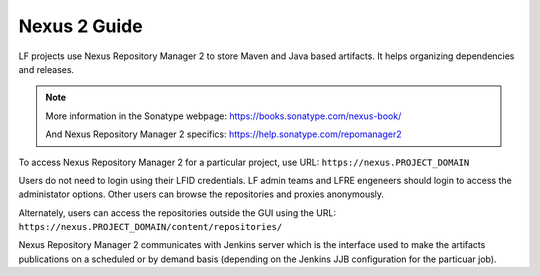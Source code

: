 .. _nexus2-guide:

#############
Nexus 2 Guide
#############

LF projects use Nexus Repository Manager 2 to store Maven and Java based artifacts.
It helps organizing dependencies and releases.

.. note::

   More information in the Sonatype webpage:
   https://books.sonatype.com/nexus-book/

   And Nexus Repository Manager 2 specifics:
   https://help.sonatype.com/repomanager2

To access Nexus Repository Manager 2 for a particular project, use URL:
``https://nexus.PROJECT_DOMAIN``

.. image:: _static/nexus2-ui.png
   :alt: Nexus Repository Manager 2 main view.
   :align: center

Users do not need to login using their LFID credentials. LF admin teams and LFRE
engeneers should  login to access the administator options.
Other users can browse the repositories and proxies anonymously.

.. image:: _static/nexus2-browse.png
   :alt: Nexus Repository Manager 2 browse view.
   :align: center

Alternately, users can access the repositories outside the GUI using the URL:
``https://nexus.PROJECT_DOMAIN/content/repositories/``

.. image:: _static/nexus2-content.png
   :alt: Nexus Repository Manager 2 content view.
   :align: center

Nexus Repository Manager 2 communicates with Jenkins server which is the interface used to make
the artifacts publications on a scheduled or by demand basis (depending on the Jenkins JJB
configuration for the particuar job).
